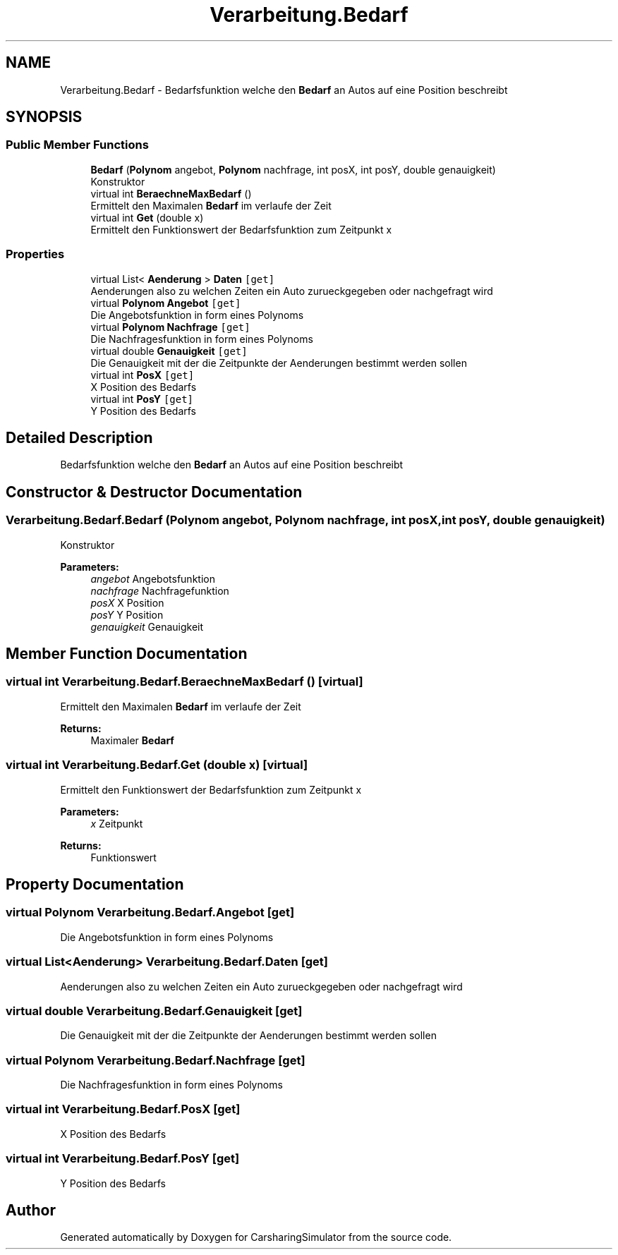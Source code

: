 .TH "Verarbeitung.Bedarf" 3 "Thu May 18 2017" "CarsharingSimulator" \" -*- nroff -*-
.ad l
.nh
.SH NAME
Verarbeitung.Bedarf \- Bedarfsfunktion welche den \fBBedarf\fP an Autos auf eine Position beschreibt  

.SH SYNOPSIS
.br
.PP
.SS "Public Member Functions"

.in +1c
.ti -1c
.RI "\fBBedarf\fP (\fBPolynom\fP angebot, \fBPolynom\fP nachfrage, int posX, int posY, double genauigkeit)"
.br
.RI "Konstruktor "
.ti -1c
.RI "virtual int \fBBeraechneMaxBedarf\fP ()"
.br
.RI "Ermittelt den Maximalen \fBBedarf\fP im verlaufe der Zeit "
.ti -1c
.RI "virtual int \fBGet\fP (double x)"
.br
.RI "Ermittelt den Funktionswert der Bedarfsfunktion zum Zeitpunkt x "
.in -1c
.SS "Properties"

.in +1c
.ti -1c
.RI "virtual List< \fBAenderung\fP > \fBDaten\fP\fC [get]\fP"
.br
.RI "Aenderungen also zu welchen Zeiten ein Auto zurueckgegeben oder nachgefragt wird "
.ti -1c
.RI "virtual \fBPolynom\fP \fBAngebot\fP\fC [get]\fP"
.br
.RI "Die Angebotsfunktion in form eines Polynoms "
.ti -1c
.RI "virtual \fBPolynom\fP \fBNachfrage\fP\fC [get]\fP"
.br
.RI "Die Nachfragesfunktion in form eines Polynoms "
.ti -1c
.RI "virtual double \fBGenauigkeit\fP\fC [get]\fP"
.br
.RI "Die Genauigkeit mit der die Zeitpunkte der Aenderungen bestimmt werden sollen "
.ti -1c
.RI "virtual int \fBPosX\fP\fC [get]\fP"
.br
.RI "X Position des Bedarfs "
.ti -1c
.RI "virtual int \fBPosY\fP\fC [get]\fP"
.br
.RI "Y Position des Bedarfs "
.in -1c
.SH "Detailed Description"
.PP 
Bedarfsfunktion welche den \fBBedarf\fP an Autos auf eine Position beschreibt 


.SH "Constructor & Destructor Documentation"
.PP 
.SS "Verarbeitung\&.Bedarf\&.Bedarf (\fBPolynom\fP angebot, \fBPolynom\fP nachfrage, int posX, int posY, double genauigkeit)"

.PP
Konstruktor 
.PP
\fBParameters:\fP
.RS 4
\fIangebot\fP Angebotsfunktion
.br
\fInachfrage\fP Nachfragefunktion
.br
\fIposX\fP X Position
.br
\fIposY\fP Y Position
.br
\fIgenauigkeit\fP Genauigkeit
.RE
.PP

.SH "Member Function Documentation"
.PP 
.SS "virtual int Verarbeitung\&.Bedarf\&.BeraechneMaxBedarf ()\fC [virtual]\fP"

.PP
Ermittelt den Maximalen \fBBedarf\fP im verlaufe der Zeit 
.PP
\fBReturns:\fP
.RS 4
Maximaler \fBBedarf\fP
.RE
.PP

.SS "virtual int Verarbeitung\&.Bedarf\&.Get (double x)\fC [virtual]\fP"

.PP
Ermittelt den Funktionswert der Bedarfsfunktion zum Zeitpunkt x 
.PP
\fBParameters:\fP
.RS 4
\fIx\fP Zeitpunkt
.RE
.PP
\fBReturns:\fP
.RS 4
Funktionswert
.RE
.PP

.SH "Property Documentation"
.PP 
.SS "virtual \fBPolynom\fP Verarbeitung\&.Bedarf\&.Angebot\fC [get]\fP"

.PP
Die Angebotsfunktion in form eines Polynoms 
.SS "virtual List<\fBAenderung\fP> Verarbeitung\&.Bedarf\&.Daten\fC [get]\fP"

.PP
Aenderungen also zu welchen Zeiten ein Auto zurueckgegeben oder nachgefragt wird 
.SS "virtual double Verarbeitung\&.Bedarf\&.Genauigkeit\fC [get]\fP"

.PP
Die Genauigkeit mit der die Zeitpunkte der Aenderungen bestimmt werden sollen 
.SS "virtual \fBPolynom\fP Verarbeitung\&.Bedarf\&.Nachfrage\fC [get]\fP"

.PP
Die Nachfragesfunktion in form eines Polynoms 
.SS "virtual int Verarbeitung\&.Bedarf\&.PosX\fC [get]\fP"

.PP
X Position des Bedarfs 
.SS "virtual int Verarbeitung\&.Bedarf\&.PosY\fC [get]\fP"

.PP
Y Position des Bedarfs 

.SH "Author"
.PP 
Generated automatically by Doxygen for CarsharingSimulator from the source code\&.
